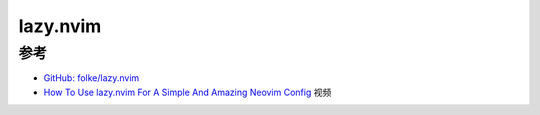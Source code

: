 .. _lazy.nvim:

=====================
lazy.nvim
=====================

参考
========

- `GitHub: folke/lazy.nvim <https://github.com/folke/lazy.nvim>`_
- `How To Use lazy.nvim For A Simple And Amazing Neovim Config <https://www.youtube.com/watch?v=6mxWayq-s9I>`_ 视频
